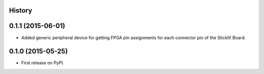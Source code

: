 .. :changelog:

History
-------

0.1.1 (2015-06-01)
---------------------

* Added generic peripheral device for getting FPGA pin assignments
  for each connector pin of the StickIt! Board.

0.1.0 (2015-05-25)
---------------------

* First release on PyPI.
